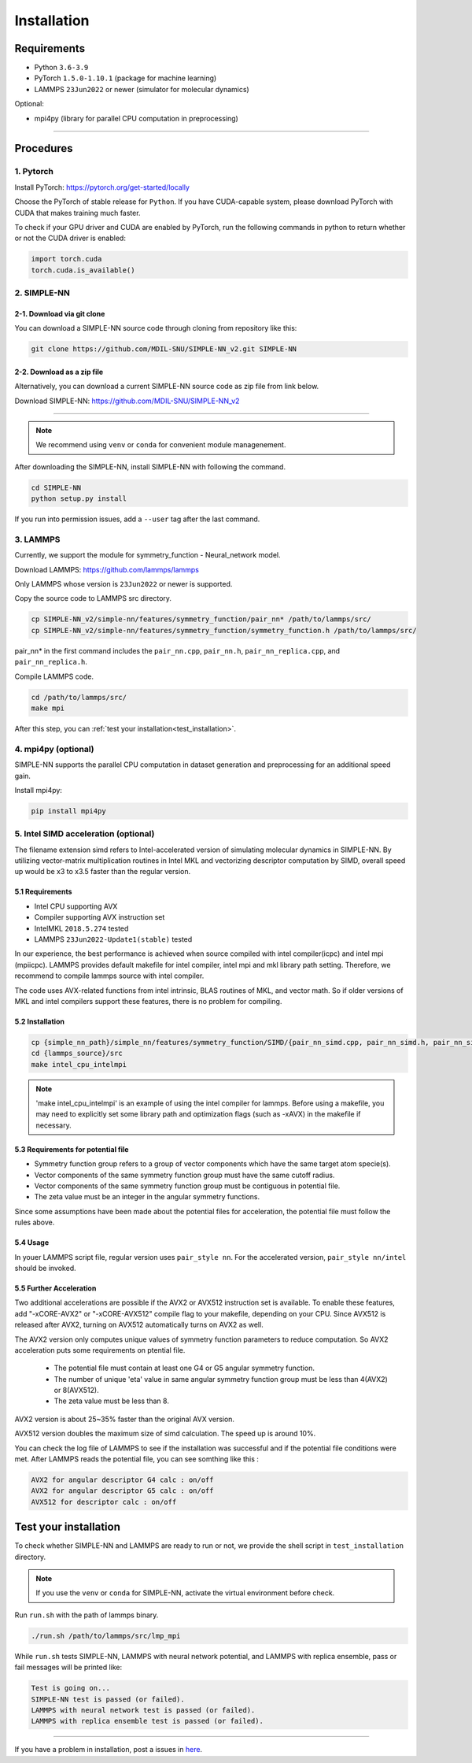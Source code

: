 .. _install:

============
Installation
============

------------
Requirements
------------
- Python ``3.6-3.9``
- PyTorch ``1.5.0-1.10.1`` (package for machine learning)
- LAMMPS ``23Jun2022`` or newer (simulator for molecular dynamics)


Optional:

- mpi4py (library for parallel CPU computation in preprocessing)

----

----------
Procedures
----------

1. Pytorch
----------
Install PyTorch: https://pytorch.org/get-started/locally

Choose the PyTorch of stable release for ``Python``. If you have CUDA-capable system, please download PyTorch with CUDA that makes training much faster.

To check if your GPU driver and CUDA are enabled by PyTorch, run the following commands in python to return whether or not the CUDA driver is enabled: 

.. code-block:: python

    import torch.cuda
    torch.cuda.is_available()

2. SIMPLE-NN
------------

2-1. Download via git clone
===========================
You can download a SIMPLE-NN source code through cloning from repository like this:

.. code-block:: text

    git clone https://github.com/MDIL-SNU/SIMPLE-NN_v2.git SIMPLE-NN

2-2. Download as a zip file
===========================
Alternatively, you can download a current SIMPLE-NN source code as zip file from link below. 

Download SIMPLE-NN: https://github.com/MDIL-SNU/SIMPLE-NN_v2

----

.. note::
    We recommend using ``venv`` or ``conda`` for convenient module managenement.

After downloading the SIMPLE-NN, install SIMPLE-NN with following the command.

.. code-block:: text

    cd SIMPLE-NN
    python setup.py install

If you run into permission issues, add a ``--user`` tag after the last command.

3. LAMMPS
---------
Currently, we support the module for symmetry_function - Neural_network model.

Download LAMMPS: https://github.com/lammps/lammps

Only LAMMPS whose version is ``23Jun2022`` or newer is supported.

Copy the source code to LAMMPS src directory.

.. code-block:: text


    cp SIMPLE-NN_v2/simple-nn/features/symmetry_function/pair_nn* /path/to/lammps/src/
    cp SIMPLE-NN_v2/simple-nn/features/symmetry_function/symmetry_function.h /path/to/lammps/src/


pair_nn* in the first command includes the ``pair_nn.cpp``, ``pair_nn.h``, ``pair_nn_replica.cpp``, and ``pair_nn_replica.h``.

Compile LAMMPS code.

.. code-block:: text

    cd /path/to/lammps/src/
    make mpi

After this step, you can :ref:`test your installation<test_installation>`. 

4. mpi4py (optional)
--------------------
SIMPLE-NN supports the parallel CPU computation in dataset generation and preprocessing for an additional speed gain.

Install mpi4py:

.. code-block:: text

    pip install mpi4py
    
5. Intel SIMD acceleration (optional)
-------------------------------

The filename extension simd refers to Intel-accelerated version of simulating molecular dynamics in SIMPLE-NN. By utilizing  vector-matrix multiplication routines in Intel MKL and vectorizing descriptor computation by SIMD, overall speed up would be x3 to x3.5 faster than the regular version.

5.1 Requirements
================

-  Intel CPU supporting AVX
-  Compiler supporting AVX instruction set
-  IntelMKL ``2018.5.274`` tested
-  LAMMPS ``23Jun2022-Update1(stable)`` tested

In our experience, the best performance is achieved when source compiled with intel compiler(icpc) and intel mpi (mpiicpc). LAMMPS provides default makefile for intel compiler, intel mpi and mkl library path setting. Therefore, we recommend to compile lammps source with intel compiler.

The code uses AVX-related functions from intel intrinsic,  BLAS routines of MKL, and vector math. So if older versions of MKL and intel compilers support these features, there is no problem for compiling.

5.2 Installation
================

.. code-block:: text

    cp {simple_nn_path}/simple_nn/features/symmetry_function/SIMD/{pair_nn_simd.cpp, pair_nn_simd.h, pair_nn_simd_function.h} {lammps_source}/src/
    cd {lammps_source}/src
    make intel_cpu_intelmpi
    
.. note::
    'make intel_cpu_intelmpi' is an example of using the intel compiler for lammps. Before using a makefile, you may need to explicitly set some library path and optimization flags (such as -xAVX) in the makefile if necessary.

5.3 Requirements for potential file
===================================
-  Symmetry function group refers to a group of vector components which have the same target atom specie(s). 
-  Vector components of the same symmetry function group must have the same cutoff radius.
-  Vector components of the same symmetry function group must be contiguous in potential file.
-  The zeta value must be an integer in the angular symmetry functions.

Since some assumptions have been made about the potential files for acceleration, the potential file must follow the rules above.

5.4 Usage
=========
In youer LAMMPS script file, regular version uses ``pair_style nn``.
For the accelerated version, ``pair_style nn/intel`` should be invoked.

5.5 Further Acceleration
========================
Two additional accelerations are possible if the AVX2 or AVX512 instruction set is available.
To enable these features, add "-xCORE-AVX2" or "-xCORE-AVX512" compile flag to your makefile, depending on your CPU.
Since AVX512 is released after AVX2, turning on AVX512 automatically turns on AVX2 as well.

The AVX2 version only computes unique values of symmetry function parameters to reduce computation.
So AVX2 acceleration puts some requirements on ptential file.
 - The potential file must contain at least one G4 or G5 angular symmetry function.
 - The number of unique 'eta' value in same angular symmetry function group must be less than 4(AVX2) or 8(AVX512).
 - The zeta value must be less than 8.
AVX2 version is about 25~35% faster than the original AVX version.

AVX512 version doubles the maximum size of simd calculation. The speed up is around 10%.

You can check the log file of LAMMPS to see if the installation was successful and if the potential file conditions were met.
After LAMMPS reads the potential file, you can see somthing like this :

.. code-block:: text

    AVX2 for angular descriptor G4 calc : on/off
    AVX2 for angular descriptor G5 calc : on/off
    AVX512 for descriptor calc : on/off

.. _test_installation:

----------------------
Test your installation
----------------------
To check whether SIMPLE-NN and LAMMPS are ready to run or not,
we provide the shell script in ``test_installation`` directory.

.. note::
    If you use the ``venv`` or ``conda`` for SIMPLE-NN, activate the virtual environment before check.

Run ``run.sh`` with the path of lammps binary.

.. code-block:: text

    ./run.sh /path/to/lammps/src/lmp_mpi

While ``run.sh`` tests SIMPLE-NN, LAMMPS with neural network potential, and LAMMPS with replica ensemble,
pass or fail messages will be printed like:

.. code-block:: text
    
    Test is going on...
    SIMPLE-NN test is passed (or failed).
    LAMMPS with neural network test is passed (or failed).
    LAMMPS with replica ensemble test is passed (or failed).

-----

If you have a problem in installation, post a issues in here_. 

.. _here: https://github.com/MDIL-SNU/SIMPLE-NN_v2/issues





